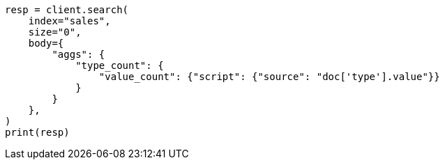 // aggregations/metrics/valuecount-aggregation.asciidoc:46

[source, python]
----
resp = client.search(
    index="sales",
    size="0",
    body={
        "aggs": {
            "type_count": {
                "value_count": {"script": {"source": "doc['type'].value"}}
            }
        }
    },
)
print(resp)
----